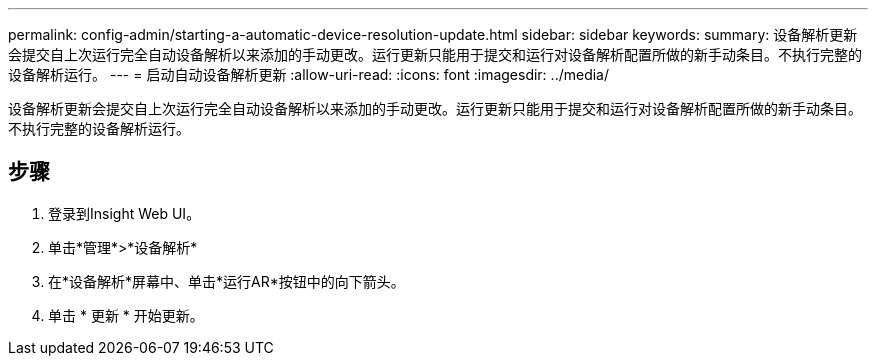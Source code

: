 ---
permalink: config-admin/starting-a-automatic-device-resolution-update.html 
sidebar: sidebar 
keywords:  
summary: 设备解析更新会提交自上次运行完全自动设备解析以来添加的手动更改。运行更新只能用于提交和运行对设备解析配置所做的新手动条目。不执行完整的设备解析运行。 
---
= 启动自动设备解析更新
:allow-uri-read: 
:icons: font
:imagesdir: ../media/


[role="lead"]
设备解析更新会提交自上次运行完全自动设备解析以来添加的手动更改。运行更新只能用于提交和运行对设备解析配置所做的新手动条目。不执行完整的设备解析运行。



== 步骤

. 登录到Insight Web UI。
. 单击*管理*>*设备解析*
. 在*设备解析*屏幕中、单击*运行AR*按钮中的向下箭头。
. 单击 * 更新 * 开始更新。

